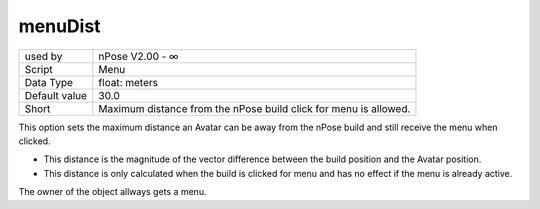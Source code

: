 .. _o_menuDist:

menuDist
^^^^^^^^

+---------------+------------------------------------------------------------------+
| used by       | nPose V2.00 - ∞                                                  |
+---------------+------------------------------------------------------------------+
| Script        | Menu                                                             |
+---------------+------------------------------------------------------------------+
| Data Type     | float: meters                                                    |
+---------------+------------------------------------------------------------------+
| Default value | 30.0                                                             |
+---------------+------------------------------------------------------------------+
| Short         | Maximum distance from the nPose build click for menu is allowed. |
+---------------+------------------------------------------------------------------+

This option sets the maximum distance an Avatar can be away from the nPose build
and still receive the menu when clicked.

* This distance is the magnitude of the vector difference between the build
  position and the Avatar position.
* This distance is only calculated when the build is clicked for menu and has no
  effect if the menu is already active.

The owner of the object allways gets a menu.
